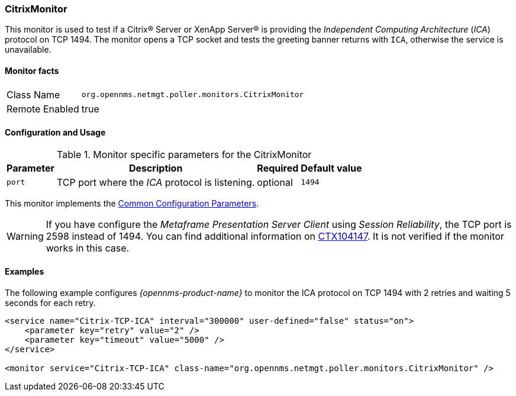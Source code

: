 
=== CitrixMonitor

This monitor is used to test if a Citrix(R) Server or XenApp Server(R) is providing the _Independent Computing Architecture_ (_ICA_) protocol on TCP 1494.
The monitor opens a TCP socket and tests the greeting banner returns with `ICA`, otherwise the service is unavailable.

==== Monitor facts

[options="autowidth"]
|===
| Class Name | `org.opennms.netmgt.poller.monitors.CitrixMonitor`
| Remote Enabled | true
|===

==== Configuration and Usage

.Monitor specific parameters for the CitrixMonitor
[options="header, autowidth"]
|===
| Parameter | Description                                                                                             | Required | Default value
| `port`    | TCP port where the _ICA_ protocol is listening.                                                         | optional | `1494`
|===

This monitor implements the <<ref-monitors-common-parameters, Common Configuration Parameters>>.

WARNING: If you have configure the _Metaframe Presentation Server Client_ using _Session Reliability_, the TCP port is 2598 instead of 1494.
         You can find additional information on http://support.citrix.com/article/CTX104147[CTX104147].
        It is not verified if the monitor works in this case.

==== Examples

The following example configures _{opennms-product-name}_ to monitor the ICA protocol on TCP 1494 with 2 retries and waiting 5 seconds for each retry.
[source, xml]
----
<service name="Citrix-TCP-ICA" interval="300000" user-defined="false" status="on">
    <parameter key="retry" value="2" />
    <parameter key="timeout" value="5000" />
</service>

<monitor service="Citrix-TCP-ICA" class-name="org.opennms.netmgt.poller.monitors.CitrixMonitor" />
----
